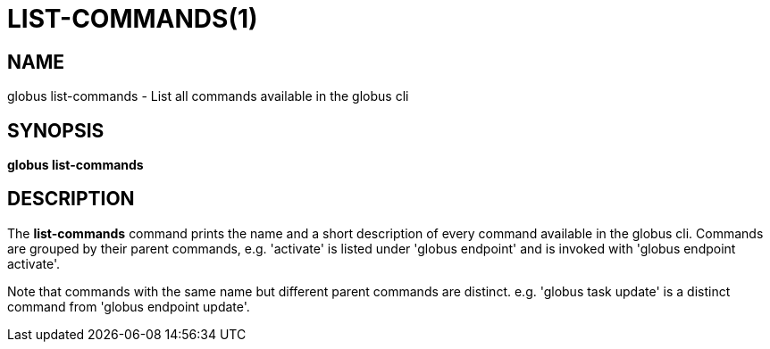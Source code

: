 = LIST-COMMANDS(1)

== NAME

globus list-commands - List all commands available in the globus cli

== SYNOPSIS

*globus list-commands*

== DESCRIPTION

The *list-commands* command prints the name and a short description of
every command available in the globus cli. Commands are grouped by their
parent commands, e.g. 'activate' is listed under 'globus endpoint' and is
invoked with 'globus endpoint activate'.

Note that commands with the same name but different parent commands are
distinct. e.g. 'globus task update' is a distinct command from
'globus endpoint update'.
